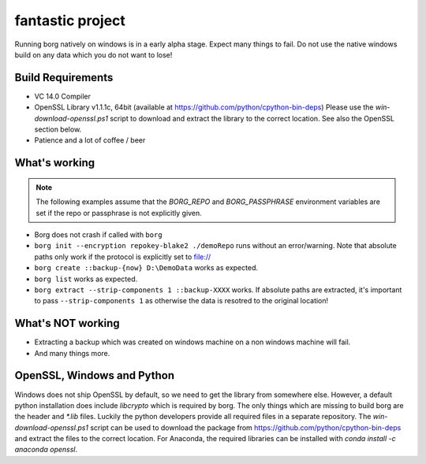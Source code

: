 fantastic project
======================

Running borg natively on windows is in a early alpha stage. Expect many things to fail.
Do not use the native windows build on any data which you do not want to lose!

Build Requirements
------------------

- VC 14.0 Compiler
- OpenSSL Library v1.1.1c, 64bit (available at https://github.com/python/cpython-bin-deps)
  Please use the `win-download-openssl.ps1` script to download and extract the library to
  the correct location. See also the OpenSSL section below.
- Patience and a lot of coffee / beer

What's working
--------------

.. note::
   The following examples assume that the `BORG_REPO` and `BORG_PASSPHRASE` environment variables are set
   if the repo or passphrase is not explicitly given.

- Borg does not crash if called with ``borg``
- ``borg init --encryption repokey-blake2 ./demoRepo`` runs without an error/warning.
  Note that absolute paths only work if the protocol is explicitly set to file://
- ``borg create ::backup-{now} D:\DemoData`` works as expected.
- ``borg list`` works as expected.
- ``borg extract --strip-components 1 ::backup-XXXX`` works. 
  If absolute paths are extracted, it's important to pass ``--strip-components 1`` as
  otherwise the data is resotred to the original location!

What's NOT working
------------------

- Extracting a backup which was created on windows machine on a non windows machine will fail.
- And many things more.


OpenSSL, Windows and Python
---------------------------
Windows does not ship OpenSSL by default, so we need to get the library from somewhere else.
However, a default python installation does include `libcrypto` which is required by borg.
The only things which are missing to build borg are the header and `*.lib` files.
Luckily the python developers provide all required files in a separate repository.
The `win-download-openssl.ps1` script can be used to download the package from
https://github.com/python/cpython-bin-deps and extract the files to the correct location.
For Anaconda, the required libraries can be installed with `conda install -c anaconda openssl`.

